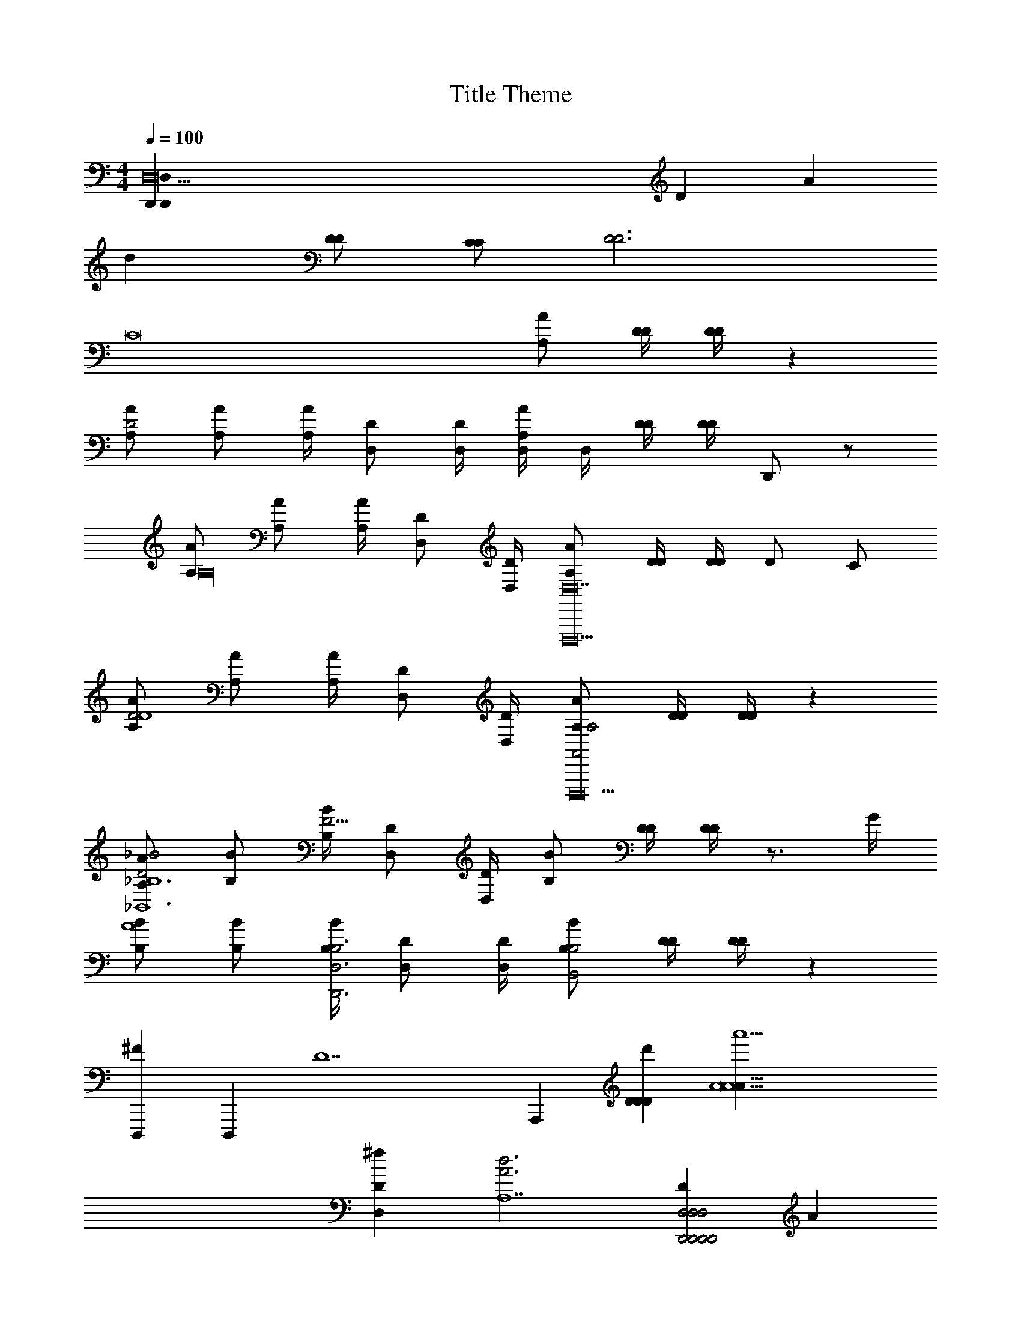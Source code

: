 X: 1
T: Title Theme
L: 1/4
M: 4/4
Q: 1/4=100
Z: ABC Generated by Starbound Composer v0.8.7
K: C
[z3D,26D,,60D,,72D,72] [z/D33] [z/A65/] 
[z4d32] 
[D/D/] [C/C/] [D3D3] 
[z2C8] [A/A,/] [D/4D/4] [D/4D/4] z 
[A/A,/D2] [A/A,/] [A/4A,/4] [D/D,/] [D/4D,/4] [D,/4A/A,/] D,/4 [D/4D/4] [D/4D/4] D,,/ z/ 
[A/A,/A,16] [A/A,/] [A/4A,/4] [D/D,/] [D/4D,/4] [A/A,/D,,,10D,14] [D/4D/4] [D/4D/4] D/ C/ 
[A/A,/D2D4] [A/A,/] [A/4A,/4] [D/D,/] [D/4D,/4] [A/A,/A,2A,,2D,,,10] [D/4D/4] [D/4D/4] z 
[A/A,/D2_B2_B,6_B,,6] [B/B,/] [B/4B,/4F11/4] [D/D,/] [D/4D,/4] [B/B,/] [D/4D/4] [D/4D/4] z3/4 G/4 
[B/B,/A4] [B/B,/] [B/4B,/4D,,3D,3B,3] [D/D,/] [D/4D,/4] [B/B,/B,2B,,2] [D/4D/4] [D/4D/4] z 
[D,,,2/3^F] [z/3D,,,2/3] [z/3D7] [z2/3A,,,8/3] [DDd'D34] [zA5a'5A9A33] 
[D,^fD] [zd3A3A,7] [DD,2D,,2D,,2D,2D,2D,,2D,,2] A 
[^f'DC,6C,,6C,,6c6C6C,6C,6C,,6C,,6] [z3d'5A5] 
[C,,/4C,,,/4] [G,,/4G,,,/4] [C,/4C,,/4] [E,/4E,,/4] [C,/4C/4] [G,/4G/4] [C/4c/4] [E/4e/4] [c/4C/4E,2E,,2E,2E2E,2e'2E,2e2E2E,2E,2E,,2E,,2] [g/4G/4] [c'/4c/4] [e'/4e/4] [C,/4D,/4D/4] [G,/4G/4G,/4] [C/4c/4C/4] [E/4e/4E/4] 
[F13/4d'13/4d13/4d'4d4D4D4D,8D8D,8D,8D,8D,8D,,8D,,8D,,20D,20D,,20D,20] [d/d'/d/] [A/4a/4A/4] 
[D,,4d4D4D,,,4] z4 
d4 z4 
M: 4/4
[z3D,26D,,60D,,72D,72] [z/D33] [z/A65/] 
[z4d32] 
[D/D/] [C/C/] [D3D3] 
[z2C8] [A/A,/] [D/4D/4] [D/4D/4] z 
[A/A,/D2] [A/A,/] [A/4A,/4] [D/D,/] [D/4D,/4] [D,/4A/A,/] D,/4 [D/4D/4] [D/4D/4] D,,/ z/ 
[A/A,/A,16] [A/A,/] [A/4A,/4] [D/D,/] [D/4D,/4] [A/A,/D,,,10D,14] [D/4D/4] [D/4D/4] D/ C/ 
[A/A,/D2D4] [A/A,/] [A/4A,/4] [D/D,/] [D/4D,/4] [A/A,/A,2A,,2D,,,10] [D/4D/4] [D/4D/4] z 
[A/A,/D2B2B,6B,,6] [B/B,/] [B/4B,/4=F11/4] [D/D,/] [D/4D,/4] [B/B,/] [D/4D/4] [D/4D/4] z3/4 G/4 
[B/B,/A4] [B/B,/] [B/4B,/4D,,3D,3B,3] [D/D,/] [D/4D,/4] [B/B,/B,2B,,2] [D/4D/4] [D/4D/4] z 
[D,,,2/3^F] [z/3D,,,2/3] [z/3D7] [z2/3A,,,8/3] [DDd'D34] [zA5a'5A9A33] 
[D,fD] [zd3A3A,7] [DD,2D,,2D,,2D,2D,2D,,2D,,2] A 
[f'DC,6C,,6C,,6c6C6C,6C,6C,,6C,,6] [z3d'5A5] 
[C,,/4C,,,/4] [G,,/4G,,,/4] [C,/4C,,/4] [E,/4E,,/4] [C,/4C/4] [G,/4G/4] [C/4c/4] [E/4e/4] [c/4C/4E,2E,,2E,2E2E,2e'2E,2e2E2E,2E,2E,,2E,,2] [g/4G/4] [c'/4c/4] [e'/4e/4] [C,/4D,/4D/4] [G,/4G/4G,/4] [C/4c/4C/4] [E/4e/4E/4] 
[F13/4d'13/4d13/4d'4d4D4D4D,8D8D,8D,8D,8D,8D,,8D,,8D,,20D,20D,,20D,20] [d/d'/d/] [A/4a/4A/4] 
[D,,4d4D4D,,,4] z4 
d4 
